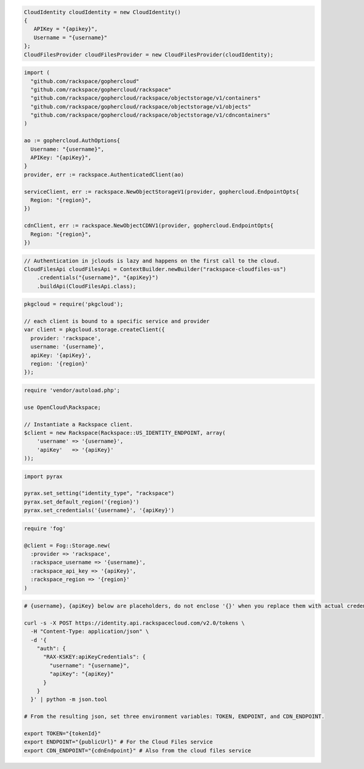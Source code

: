 .. code-block:: csharp

  CloudIdentity cloudIdentity = new CloudIdentity()
  {
     APIKey = "{apikey}",
     Username = "{username}"
  };
  CloudFilesProvider cloudFilesProvider = new CloudFilesProvider(cloudIdentity);

.. code-block:: go

  import (
    "github.com/rackspace/gophercloud"
    "github.com/rackspace/gophercloud/rackspace"
    "github.com/rackspace/gophercloud/rackspace/objectstorage/v1/containers"
    "github.com/rackspace/gophercloud/rackspace/objectstorage/v1/objects"
    "github.com/rackspace/gophercloud/rackspace/objectstorage/v1/cdncontainers"
  )

  ao := gophercloud.AuthOptions{
    Username: "{username}",
    APIKey: "{apiKey}",
  }
  provider, err := rackspace.AuthenticatedClient(ao)

  serviceClient, err := rackspace.NewObjectStorageV1(provider, gophercloud.EndpointOpts{
    Region: "{region}",
  })

  cdnClient, err := rackspace.NewObjectCDNV1(provider, gophercloud.EndpointOpts{
    Region: "{region}",
  })

.. code-block:: java

  // Authentication in jclouds is lazy and happens on the first call to the cloud.
  CloudFilesApi cloudFilesApi = ContextBuilder.newBuilder("rackspace-cloudfiles-us")
      .credentials("{username}", "{apiKey}")
      .buildApi(CloudFilesApi.class);

.. code-block:: javascript

  pkgcloud = require('pkgcloud');

  // each client is bound to a specific service and provider
  var client = pkgcloud.storage.createClient({
    provider: 'rackspace',
    username: '{username}',
    apiKey: '{apiKey}',
    region: '{region}'
  });

.. code-block:: php

  require 'vendor/autoload.php';

  use OpenCloud\Rackspace;

  // Instantiate a Rackspace client.
  $client = new Rackspace(Rackspace::US_IDENTITY_ENDPOINT, array(
      'username' => '{username}',
      'apiKey'   => '{apiKey}'
  ));

.. code-block:: python

  import pyrax

  pyrax.set_setting("identity_type", "rackspace")
  pyrax.set_default_region('{region}')
  pyrax.set_credentials('{username}', '{apiKey}')

.. code-block:: ruby

  require 'fog'

  @client = Fog::Storage.new(
    :provider => 'rackspace',
    :rackspace_username => '{username}',
    :rackspace_api_key => '{apiKey}',
    :rackspace_region => '{region}'
  )

.. code-block:: sh

  # {username}, {apiKey} below are placeholders, do not enclose '{}' when you replace them with actual credentials.

  curl -s -X POST https://identity.api.rackspacecloud.com/v2.0/tokens \
    -H "Content-Type: application/json" \
    -d '{
      "auth": {
        "RAX-KSKEY:apiKeyCredentials": {
          "username": "{username}",
          "apiKey": "{apiKey}"
        }
      }
    }' | python -m json.tool

  # From the resulting json, set three environment variables: TOKEN, ENDPOINT, and CDN_ENDPOINT.

  export TOKEN="{tokenId}"
  export ENDPOINT="{publicUrl}" # For the Cloud Files service
  export CDN_ENDPOINT="{cdnEndpoint}" # Also from the cloud files service
